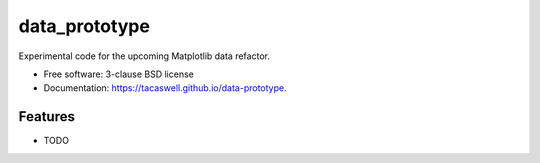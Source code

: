 ==============
data_prototype
==============

Experimental code for the upcoming Matplotlib data refactor.

* Free software: 3-clause BSD license
* Documentation: https://tacaswell.github.io/data-prototype.

Features
--------

* TODO
